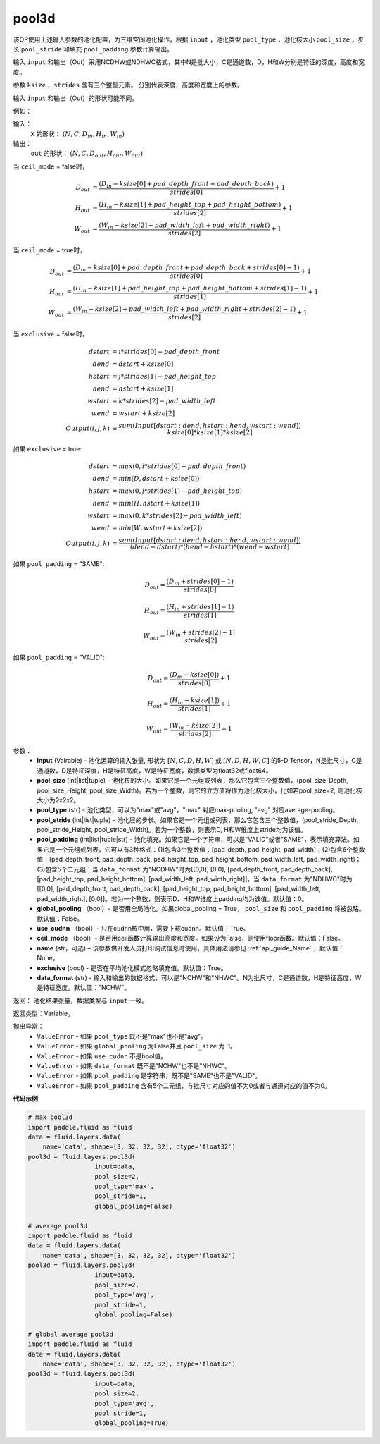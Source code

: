 .. _cn_api_fluid_layers_pool3d:

pool3d
-------------------------------

.. py:function:: paddle.fluid.layers.pool3d(input, pool_size=-1, pool_type='max', pool_stride=1, pool_padding=0, global_pooling=False, use_cudnn=True, ceil_mode=False, name=None, exclusive=True, data_format="NCDHW")

该OP使用上述输入参数的池化配置，为三维空间池化操作，根据 ``input`` ，池化类型 ``pool_type`` ，池化核大小 ``pool_size`` ，步长 ``pool_stride`` 和填充 ``pool_padding`` 参数计算输出。

输入 ``input`` 和输出（Out）采用NCDHW或NDHWC格式，其中N是批大小，C是通道数，D，H和W分别是特征的深度，高度和宽度。

参数 ``ksize`` ，``strides`` 含有三个整型元素。 分别代表深度，高度和宽度上的参数。

输入 ``input`` 和输出（Out）的形状可能不同。


例如：

输入：
   ``X`` 的形状： :math:`(N, C, D_{in}, H_{in}, W_{in})`

输出：
    ``out`` 的形状： :math:`(N, C, D_{out}, H_{out}, W_{out})`

当 ``ceil_mode`` = false时，

.. math::

    D_{out} &= \frac{(D_{in} - ksize[0] + pad\_depth\_front + pad\_depth\_back)}{strides[0]} + 1\\
    H_{out} &= \frac{(H_{in} - ksize[1] + pad\_height\_top + pad\_height\_bottom)}{strides[2]} + 1\\
    W_{out} &= \frac{(W_{in} - ksize[2] + pad\_width\_left + pad\_width\_right)}{strides[2]} + 1

当 ``ceil_mode`` = true时，

.. math::

    D_{out} &= \frac{(D_{in} - ksize[0] + pad\_depth\_front + pad\_depth\_back + strides[0] -1)}{strides[0]} + 1\\
    H_{out} &= \frac{(H_{in} - ksize[1] + pad\_height\_top + pad\_height\_bottom + strides[1] -1)}{strides[1]} + 1\\
    W_{out} &= \frac{(W_{in} - ksize[2] + pad\_width\_left + pad\_width\_right + strides[2] -1)}{strides[2]} + 1

当 ``exclusive`` = false时，

.. math::
    dstart &= i * strides[0] - pad\_depth\_front \\
    dend &= dstart + ksize[0] \\
    hstart &= j * strides[1] - pad\_height\_top \\
    hend &= hstart + ksize[1] \\
    wstart &= k * strides[2] - pad\_width\_left \\
    wend &= wstart + ksize[2] \\
    Output(i ,j, k) &= \frac{sum(Input[dstart:dend, hstart:hend, wstart:wend])}{ksize[0] * ksize[1] * ksize[2]}

如果 ``exclusive`` = true:

.. math::
    dstart &= max(0, i * strides[0] - pad\_depth\_front) \\
    dend &= min(D, dstart + ksize[0]) \\
    hstart &= max(0, j * strides[1] - pad\_height\_top) \\
    hend &= min(H, hstart + ksize[1]) \\
    wstart &= max(0, k * strides[2] - pad\_width\_left) \\
    wend & = min(W, wstart + ksize[2]) \\
    Output(i ,j, k) & = \frac{sum(Input[dstart:dend, hstart:hend, wstart:wend])}{(dend - dstart) * (hend - hstart) * (wend - wstart)}

如果 ``pool_padding`` = "SAME":

.. math::
    D_{out} = \frac{(D_{in} + strides[0] - 1)}{strides[0]}

.. math::
    H_{out} = \frac{(H_{in} + strides[1] - 1)}{strides[1]}

.. math::
    W_{out} = \frac{(W_{in} + strides[2] - 1)}{strides[2]}

如果 ``pool_padding`` = "VALID":

.. math::
    D_{out} = \frac{(D_{in} - ksize[0])}{strides[0]} + 1

.. math::
    H_{out} = \frac{(H_{in} - ksize[1])}{strides[1]} + 1

.. math::
    W_{out} = \frac{(W_{in} - ksize[2])}{strides[2]} + 1


参数：
    - **input** (Vairable) - 池化运算的输入张量, 形状为 :math:`[N, C, D, H, W]` 或  :math:`[N, D, H, W, C]` 的5-D Tensor，N是批尺寸，C是通道数，D是特征深度，H是特征高度，W是特征宽度，数据类型为float32或float64。
    - **pool_size** (int|list|tuple) - 池化核的大小。如果它是一个元组或列表，那么它包含三个整数值，(pool_size_Depth, pool_size_Height, pool_size_Width)。若为一个整数，则它的立方值将作为池化核大小，比如若pool_size=2, 则池化核大小为2x2x2。
    - **pool_type** (str) - 池化类型，可以为"max"或"avg"，"max" 对应max-pooling, "avg" 对应average-pooling。
    - **pool_stride** (int|list|tuple) - 池化层的步长。如果它是一个元组或列表，那么它包含三个整数值，(pool_stride_Depth, pool_stride_Height, pool_stride_Width)。若为一个整数，则表示D, H和W维度上stride均为该值。
    - **pool_padding** (int|list|tuple|str) - 池化填充。如果它是一个字符串，可以是"VALID"或者"SAME"，表示填充算法。如果它是一个元组或列表，它可以有3种格式：(1)包含3个整数值：[pad_depth, pad_height, pad_width]；(2)包含6个整数值：[pad_depth_front, pad_depth_back, pad_height_top, pad_height_bottom, pad_width_left, pad_width_right]；(3)包含5个二元组：当 ``data_format`` 为"NCDHW"时为[[0,0], [0,0], [pad_depth_front, pad_depth_back], [pad_height_top, pad_height_bottom], [pad_width_left, pad_width_right]]，当 ``data_format`` 为"NDHWC"时为[[0,0], [pad_depth_front, pad_depth_back], [pad_height_top, pad_height_bottom], [pad_width_left, pad_width_right], [0,0]]。若为一个整数，则表示D、H和W维度上padding均为该值。默认值：0。
    - **global_pooling** （bool）- 是否用全局池化。如果global_pooling = True， ``pool_size`` 和 ``pool_padding`` 将被忽略。默认值：False。
    - **use_cudnn** （bool）- 只在cudnn核中用，需要下载cudnn。默认值：True。
    - **ceil_mode** （bool）- 是否用ceil函数计算输出高度和宽度。如果设为False，则使用floor函数。默认值：False。
    - **name** (str，可选) – 该参数供开发人员打印调试信息时使用，具体用法请参见 :ref:`api_guide_Name` ，默认值：None。
    - **exclusive** (bool) - 是否在平均池化模式忽略填充值。默认值：True。
    - **data_format** (str) - 输入和输出的数据格式，可以是"NCHW"和"NHWC"。N为批尺寸，C是通道数，H是特征高度，W是特征宽度。默认值："NCHW"。

返回： 池化结果张量，数据类型与 ``input`` 一致。

返回类型：Variable。

抛出异常：
    - ``ValueError`` - 如果 ``pool_type`` 既不是"max"也不是"avg"。
    - ``ValueError`` - 如果 ``global_pooling`` 为False并且 ``pool_size`` 为-1。
    - ``ValueError`` - 如果 ``use_cudnn`` 不是bool值。
    - ``ValueError`` - 如果 ``data_format`` 既不是"NCHW"也不是"NHWC"。
    - ``ValueError`` - 如果 ``pool_padding`` 是字符串，既不是"SAME"也不是"VALID"。
    - ``ValueError`` - 如果 ``pool_padding`` 含有5个二元组，与批尺寸对应的值不为0或者与通道对应的值不为0。


**代码示例**

.. code-block:: python

    # max pool3d
    import paddle.fluid as fluid
    data = fluid.layers.data(
        name='data', shape=[3, 32, 32, 32], dtype='float32')
    pool3d = fluid.layers.pool3d(
                      input=data,
                      pool_size=2,
                      pool_type='max',
                      pool_stride=1,
                      global_pooling=False)

    # average pool3d
    import paddle.fluid as fluid
    data = fluid.layers.data(
        name='data', shape=[3, 32, 32, 32], dtype='float32')
    pool3d = fluid.layers.pool3d(
                      input=data,
                      pool_size=2,
                      pool_type='avg',
                      pool_stride=1,
                      global_pooling=False)

    # global average pool3d
    import paddle.fluid as fluid
    data = fluid.layers.data(
        name='data', shape=[3, 32, 32, 32], dtype='float32')
    pool3d = fluid.layers.pool3d(
                      input=data,
                      pool_size=2,
                      pool_type='avg',
                      pool_stride=1,
                      global_pooling=True)










